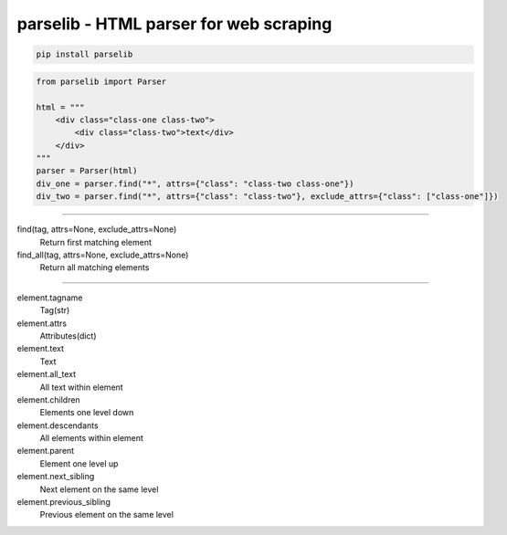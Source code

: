 ========================================
parselib - HTML parser for web scraping
========================================

.. code-block:: console
    
    pip install parselib

.. code-block:: python

    from parselib import Parser

    html = """
        <div class="class-one class-two">
            <div class="class-two">text</div>
        </div>
    """
    parser = Parser(html)
    div_one = parser.find("*", attrs={"class": "class-two class-one"})
    div_two = parser.find("*", attrs={"class": "class-two"}, exclude_attrs={"class": ["class-one"]})

----

find(tag, attrs=None, exclude_attrs=None)
    Return first matching element

find_all(tag, attrs=None, exclude_attrs=None)
    Return all matching elements

----

element.tagname
    Tag(str)

element.attrs
    Attributes(dict)
    
element.text
    Text

element.all_text
    All text within element

element.children
    Elements one level down

element.descendants
    All elements within element
    
element.parent
    Element one level up

element.next_sibling
    Next element on the same level

element.previous_sibling
    Previous element on the same level
